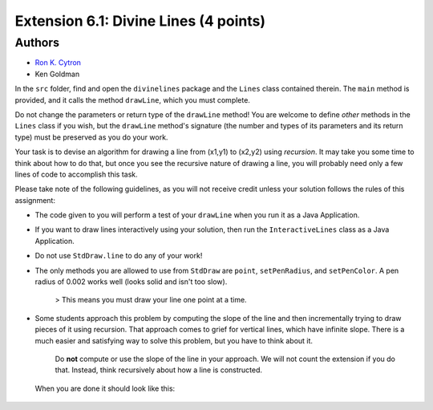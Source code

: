 ============
Extension 6.1: Divine Lines (4 points)
============


Authors
============

* `Ron K. Cytron <http://www.cs.wustl.edu/~cytron/>`_
* Ken Goldman


In the ``src`` folder, find and open the ``divinelines`` package and the ``Lines`` class contained therein.    The ``main`` method is provided, and it calls the method ``drawLine``, which you must complete.

Do not change the parameters or return type of the ``drawLine`` method!  You are welcome to define *other* methods in the ``Lines`` class if you wish, but the ``drawLine`` method's signature (the number and types of its parameters and its return type) must be preserved as you do your work.

Your task is to devise an algorithm for drawing a line from (x1,y1) to (x2,y2) using *recursion*. It may take you some time to think about how to do that, but once you see the recursive nature of drawing a line, you will probably need only a few lines of code to accomplish this task.

.. youtube:: 1qW7dKsgzIQ
	:align: center

Please take note of the following guidelines, as you will not receive credit unless your solution follows the rules of this assignment:

* The code given to you will perform a test of your ``drawLine`` when you run it as a Java Application.
* If you want to draw lines interactively using your solution, then run the ``InteractiveLines`` class as a Java Application.
* Do not use ``StdDraw.line`` to do any of your work!
* The only methods you are allowed to use from ``StdDraw`` are ``point``, ``setPenRadius``, and ``setPenColor``.  A pen radius of 0.002 works well (looks solid and isn't too slow).

	> This means you must draw your line one point at a time.

* Some students approach this problem by computing the slope of the line and then incrementally trying to draw pieces of it using recursion. That approach comes to grief for vertical lines, which have infinite slope.  There is a much easier and satisfying way to solve this problem, but you have to think about it.

	Do **not** compute or use the slope of the line in your approach.  We will not count the extension if you do that.  Instead, think recursively about how a line is constructed.

 When you are done it should look like this:
 
.. image:: 6.01/divine_lines.png


